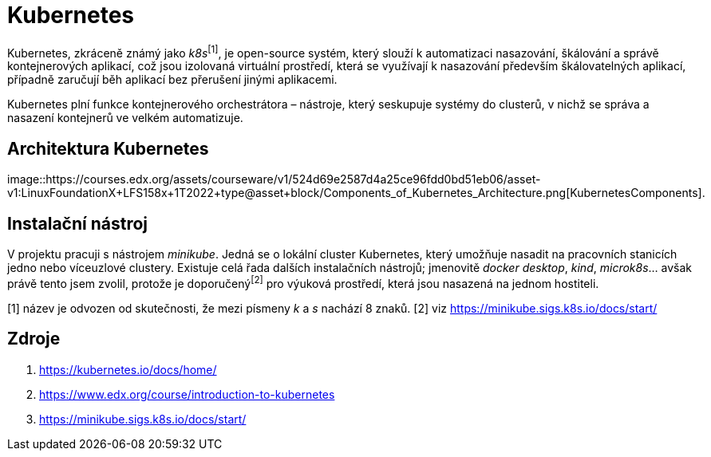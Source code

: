 = Kubernetes

Kubernetes, zkráceně známý jako _k8s_^[1]^, je open-source systém, který slouží k automatizaci nasazování, škálování a správě kontejnerových aplikací, což jsou izolovaná virtuální prostředí, která se využívají k nasazování především škálovatelných aplikací, případně zaručují běh aplikací bez přerušení jinými aplikacemi.

Kubernetes plní funkce kontejnerového orchestrátora – nástroje, který seskupuje systémy do clusterů, v nichž se správa a nasazení kontejnerů ve velkém automatizuje.

== Architektura Kubernetes
image::https://courses.edx.org/assets/courseware/v1/524d69e2587d4a25ce96fdd0bd51eb06/asset-v1:LinuxFoundationX+LFS158x+1T2022+type@asset+block/Components_of_Kubernetes_Architecture.png[KubernetesComponents].

== Instalační nástroj

V projektu pracuji s nástrojem _minikube_. Jedná se o lokální cluster Kubernetes, který umožňuje nasadit na pracovních stanicích jedno nebo víceuzlové clustery. Existuje celá řada dalších instalačních nástrojů; jmenovitě _docker desktop_, _kind_, _microk8s_... avšak právě tento jsem zvolil, protože je doporučený^[2]^ pro výuková prostředí, která jsou nasazená na jednom hostiteli.

[1] název je odvozen od skutečnosti, že mezi písmeny _k_ a _s_ nachází 8 znaků.
[2] viz https://minikube.sigs.k8s.io/docs/start/

== Zdroje

. https://kubernetes.io/docs/home/
. https://www.edx.org/course/introduction-to-kubernetes
. https://minikube.sigs.k8s.io/docs/start/

